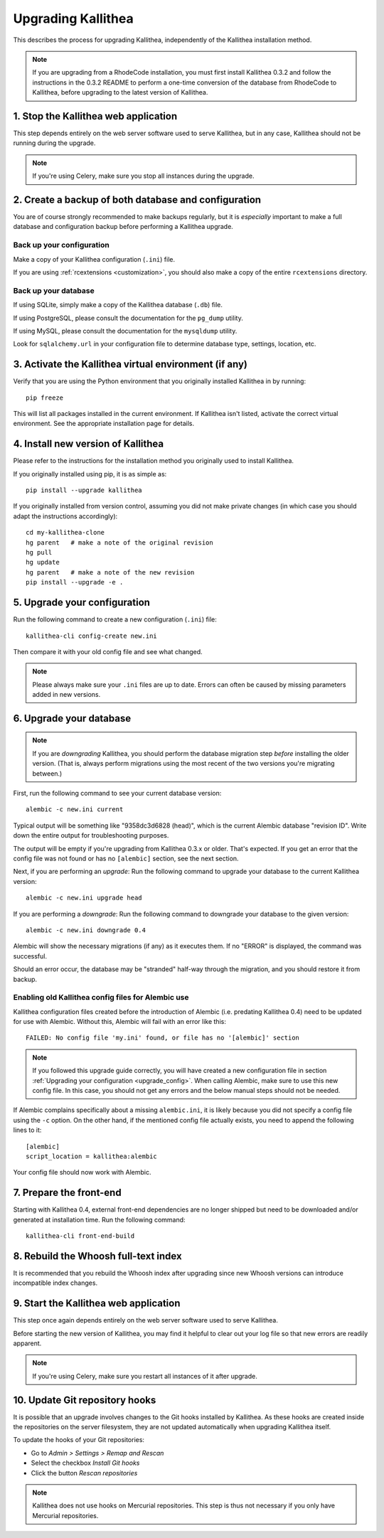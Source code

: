 .. _upgrade:

===================
Upgrading Kallithea
===================

This describes the process for upgrading Kallithea, independently of the
Kallithea installation method.

.. note::
    If you are upgrading from a RhodeCode installation, you must first
    install Kallithea 0.3.2 and follow the instructions in the 0.3.2
    README to perform a one-time conversion of the database from
    RhodeCode to Kallithea, before upgrading to the latest version
    of Kallithea.


1. Stop the Kallithea web application
-------------------------------------

This step depends entirely on the web server software used to serve
Kallithea, but in any case, Kallithea should not be running during
the upgrade.

.. note::
    If you're using Celery, make sure you stop all instances during the
    upgrade.


2. Create a backup of both database and configuration
-----------------------------------------------------

You are of course strongly recommended to make backups regularly, but it
is *especially* important to make a full database and configuration
backup before performing a Kallithea upgrade.

Back up your configuration
^^^^^^^^^^^^^^^^^^^^^^^^^^

Make a copy of your Kallithea configuration (``.ini``) file.

If you are using :ref:`rcextensions <customization>`, you should also
make a copy of the entire ``rcextensions`` directory.

Back up your database
^^^^^^^^^^^^^^^^^^^^^

If using SQLite, simply make a copy of the Kallithea database (``.db``)
file.

If using PostgreSQL, please consult the documentation for the ``pg_dump``
utility.

If using MySQL, please consult the documentation for the ``mysqldump``
utility.

Look for ``sqlalchemy.url`` in your configuration file to determine
database type, settings, location, etc.


3. Activate the Kallithea virtual environment (if any)
------------------------------------------------------

Verify that you are using the Python environment that you originally
installed Kallithea in by running::

    pip freeze

This will list all packages installed in the current environment. If
Kallithea isn't listed, activate the correct virtual environment.
See the appropriate installation page for details.


4. Install new version of Kallithea
-----------------------------------

Please refer to the instructions for the installation method you
originally used to install Kallithea.

If you originally installed using pip, it is as simple as::

    pip install --upgrade kallithea

If you originally installed from version control, assuming you did not make
private changes (in which case you should adapt the instructions accordingly)::

    cd my-kallithea-clone
    hg parent   # make a note of the original revision
    hg pull
    hg update
    hg parent   # make a note of the new revision
    pip install --upgrade -e .

.. _upgrade_config:


5. Upgrade your configuration
-----------------------------

Run the following command to create a new configuration (``.ini``) file::

    kallithea-cli config-create new.ini

Then compare it with your old config file and see what changed.

.. note::
    Please always make sure your ``.ini`` files are up to date. Errors
    can often be caused by missing parameters added in new versions.

.. _upgrade_db:


6. Upgrade your database
------------------------

.. note::
    If you are *downgrading* Kallithea, you should perform the database
    migration step *before* installing the older version. (That is,
    always perform migrations using the most recent of the two versions
    you're migrating between.)

First, run the following command to see your current database version::

    alembic -c new.ini current

Typical output will be something like "9358dc3d6828 (head)", which is
the current Alembic database "revision ID". Write down the entire output
for troubleshooting purposes.

The output will be empty if you're upgrading from Kallithea 0.3.x or
older. That's expected. If you get an error that the config file was not
found or has no ``[alembic]`` section, see the next section.

Next, if you are performing an *upgrade*: Run the following command to
upgrade your database to the current Kallithea version::

    alembic -c new.ini upgrade head

If you are performing a *downgrade*: Run the following command to
downgrade your database to the given version::

    alembic -c new.ini downgrade 0.4

Alembic will show the necessary migrations (if any) as it executes them.
If no "ERROR" is displayed, the command was successful.

Should an error occur, the database may be "stranded" half-way
through the migration, and you should restore it from backup.

Enabling old Kallithea config files for Alembic use
^^^^^^^^^^^^^^^^^^^^^^^^^^^^^^^^^^^^^^^^^^^^^^^^^^^

Kallithea configuration files created before the introduction of Alembic
(i.e. predating Kallithea 0.4) need to be updated for use with Alembic.
Without this, Alembic will fail with an error like this::

    FAILED: No config file 'my.ini' found, or file has no '[alembic]' section

.. note::
    If you followed this upgrade guide correctly, you will have created a
    new configuration file in section :ref:`Upgrading your configuration
    <upgrade_config>`. When calling Alembic, make
    sure to use this new config file. In this case, you should not get any
    errors and the below manual steps should not be needed.

If Alembic complains specifically about a missing ``alembic.ini``, it is
likely because you did not specify a config file using the ``-c`` option.
On the other hand, if the mentioned config file actually exists, you
need to append the following lines to it::

    [alembic]
    script_location = kallithea:alembic

Your config file should now work with Alembic.


7. Prepare the front-end
------------------------

Starting with Kallithea 0.4, external front-end dependencies are no longer
shipped but need to be downloaded and/or generated at installation time. Run the
following command::

    kallithea-cli front-end-build


8. Rebuild the Whoosh full-text index
-------------------------------------

It is recommended that you rebuild the Whoosh index after upgrading since
new Whoosh versions can introduce incompatible index changes.


9. Start the Kallithea web application
--------------------------------------

This step once again depends entirely on the web server software used to
serve Kallithea.

Before starting the new version of Kallithea, you may find it helpful to
clear out your log file so that new errors are readily apparent.

.. note::
    If you're using Celery, make sure you restart all instances of it after
    upgrade.


10. Update Git repository hooks
-------------------------------

It is possible that an upgrade involves changes to the Git hooks installed by
Kallithea. As these hooks are created inside the repositories on the server
filesystem, they are not updated automatically when upgrading Kallithea itself.

To update the hooks of your Git repositories:

* Go to *Admin > Settings > Remap and Rescan*
* Select the checkbox *Install Git hooks*
* Click the button *Rescan repositories*

.. note::
    Kallithea does not use hooks on Mercurial repositories. This step is thus
    not necessary if you only have Mercurial repositories.


.. _virtualenv: http://pypi.python.org/pypi/virtualenv

